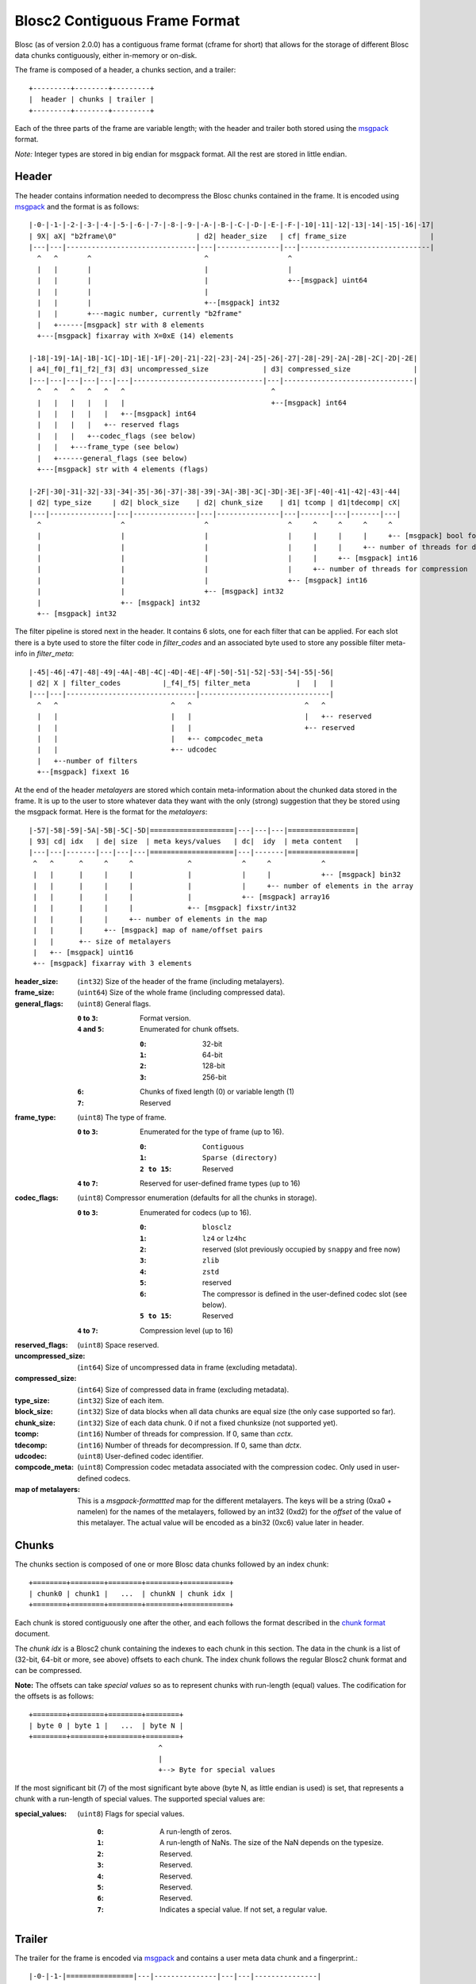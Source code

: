 Blosc2 Contiguous Frame Format
==============================

Blosc (as of version 2.0.0) has a contiguous frame format (cframe for short) that allows for the storage of
different Blosc data chunks contiguously, either in-memory or on-disk.

The frame is composed of a header, a chunks section, and a trailer::

    +---------+--------+---------+
    |  header | chunks | trailer |
    +---------+--------+---------+

Each of the three parts of the frame are variable length; with the header and trailer both stored using the
`msgpack <https://msgpack.org>`_ format.

*Note:*  Integer types are stored in big endian for msgpack format. All the rest are stored in little endian.


Header
------

The header contains information needed to decompress the Blosc chunks contained in the frame. It is encoded using
`msgpack <https://msgpack.org>`_ and the format is as follows::

    |-0-|-1-|-2-|-3-|-4-|-5-|-6-|-7-|-8-|-9-|-A-|-B-|-C-|-D-|-E-|-F-|-10|-11|-12|-13|-14|-15|-16|-17|
    | 9X| aX| "b2frame\0"                   | d2| header_size   | cf| frame_size                    |
    |---|---|-------------------------------|---|---------------|---|-------------------------------|
      ^   ^       ^                           ^                   ^
      |   |       |                           |                   |
      |   |       |                           |                   +--[msgpack] uint64
      |   |       |                           |
      |   |       |                           +--[msgpack] int32
      |   |       +---magic number, currently "b2frame"
      |   +------[msgpack] str with 8 elements
      +---[msgpack] fixarray with X=0xE (14) elements

    |-18|-19|-1A|-1B|-1C|-1D|-1E|-1F|-20|-21|-22|-23|-24|-25|-26|-27|-28|-29|-2A|-2B|-2C|-2D|-2E|
    | a4|_f0|_f1|_f2|_f3| d3| uncompressed_size             | d3| compressed_size               |
    |---|---|---|---|---|---|-------------------------------|---|-------------------------------|
      ^   ^   ^   ^   ^   ^                                   ^
      |   |   |   |   |   |                                   +--[msgpack] int64
      |   |   |   |   |   +--[msgpack] int64
      |   |   |   |   +-- reserved flags
      |   |   |   +--codec_flags (see below)
      |   |   +---frame_type (see below)
      |   +------general_flags (see below)
      +---[msgpack] str with 4 elements (flags)

    |-2F|-30|-31|-32|-33|-34|-35|-36|-37|-38|-39|-3A|-3B|-3C|-3D|-3E|-3F|-40|-41|-42|-43|-44|
    | d2| type_size     | d2| block_size    | d2| chunk_size    | d1| tcomp | d1|tdecomp| cX|
    |---|---------------|---|---------------|---|---------------|---|-------|---|-------|---|
      ^                   ^                   ^                   ^     ^     ^     ^     ^
      |                   |                   |                   |     |     |     |     +-- [msgpack] bool for has_vlmetalayers
      |                   |                   |                   |     |     |     +-- number of threads for decompression
      |                   |                   |                   |     |     +-- [msgpack] int16
      |                   |                   |                   |     +-- number of threads for compression
      |                   |                   |                   +-- [msgpack] int16
      |                   |                   +-- [msgpack] int32
      |                   +-- [msgpack] int32
      +-- [msgpack] int32

The filter pipeline is stored next in the header. It contains 6 slots, one for each filter that can be applied. For
each slot there is a byte used to store the filter code in `filter_codes` and an associated byte used to store any
possible filter meta-info in `filter_meta`::


    |-45|-46|-47|-48|-49|-4A|-4B|-4C|-4D|-4E|-4F|-50|-51|-52|-53|-54|-55|-56|
    | d2| X | filter_codes          |_f4|_f5| filter_meta           |   |   |
    |---|---|-------------------------------|-------------------------------|
      ^   ^                           ^   ^                           ^   ^
      |   |                           |   |                           |   +-- reserved
      |   |                           |   |                           +-- reserved
      |   |                           |   +-- compcodec_meta
      |   |                           +-- udcodec
      |   +--number of filters
      +--[msgpack] fixext 16

At the end of the header *metalayers* are stored which contain meta-information about the chunked data stored in the
frame. It is up to the user to store whatever data they want with the only (strong) suggestion that they be stored
using the msgpack format. Here is the format for the *metalayers*::

    |-57|-58|-59|-5A|-5B|-5C|-5D|====================|---|---|---|================|
    | 93| cd| idx   | de| size  | meta keys/values   | dc|  idy  | meta content   |
    |---|---|-------|---|---|---|====================|---|-------|================|
     ^   ^      ^     ^     ^             ^            ^     ^            ^
     |   |      |     |     |             |            |     |            +-- [msgpack] bin32
     |   |      |     |     |             |            |     +-- number of elements in the array
     |   |      |     |     |             |            +-- [msgpack] array16
     |   |      |     |     |             +-- [msgpack] fixstr/int32
     |   |      |     |     +-- number of elements in the map
     |   |      |     +-- [msgpack] map of name/offset pairs
     |   |      +-- size of metalayers
     |   +-- [msgpack] uint16
     +-- [msgpack] fixarray with 3 elements

:header_size:
    (``int32``) Size of the header of the frame (including metalayers).

:frame_size:
    (``uint64``) Size of the whole frame (including compressed data).

:general_flags:
    (``uint8``) General flags.

    :``0`` to ``3``:
        Format version.
    :``4`` and ``5``:
        Enumerated for chunk offsets.

        :``0``:
            32-bit
        :``1``:
            64-bit
        :``2``:
            128-bit
        :``3``:
            256-bit
    :``6``:
        Chunks of fixed length (0) or variable length (1)
    :``7``:
        Reserved

:frame_type:
    (``uint8``) The type of frame.

    :``0`` to ``3``:
        Enumerated for the type of frame (up to 16).

        :``0``:
            ``Contiguous``
        :``1``:
            ``Sparse (directory)``
        :``2 to 15``:
            Reserved

    :``4`` to ``7``: Reserved for user-defined frame types (up to 16)

:codec_flags:
    (``uint8``) Compressor enumeration (defaults for all the chunks in storage).

    :``0`` to ``3``:
        Enumerated for codecs (up to 16).

        :``0``:
            ``blosclz``
        :``1``:
            ``lz4`` or ``lz4hc``
        :``2``:
            reserved (slot previously occupied by ``snappy`` and free now)
        :``3``:
            ``zlib``
        :``4``:
            ``zstd``
        :``5``:
            reserved
        :``6``:
            The compressor is defined in the user-defined codec slot (see below).
        :``5 to 15``:
            Reserved
    :``4`` to ``7``: Compression level (up to 16)

:reserved_flags:
    (``uint8``) Space reserved.

:uncompressed_size:
    (``int64``) Size of uncompressed data in frame (excluding metadata).

:compressed_size:
    (``int64``) Size of compressed data in frame (excluding metadata).

:type_size:
    (``int32``) Size of each item.

:block_size:
    (``int32``) Size of data blocks when all data chunks are equal size (the only case supported so far).

:chunk_size:
    (``int32``) Size of each data chunk.  0 if not a fixed chunksize (not supported yet).

:tcomp:
    (``int16``) Number of threads for compression.  If 0, same than `cctx`.

:tdecomp:
    (``int16``) Number of threads for decompression.  If 0, same than `dctx`.

:udcodec:
    (``uint8``) User-defined codec identifier.

:compcode_meta:
    (``uint8``) Compression codec metadata associated with the compression codec. Only used in user-defined codecs.

:map of metalayers:
    This is a *msgpack-formattted* map for the different metalayers.  The keys will be a string (0xa0 + namelen) for
    the names of the metalayers, followed by an int32 (0xd2) for the *offset* of the value of this metalayer.  The
    actual value will be encoded as a bin32 (0xc6) value later in header.

Chunks
------

The chunks section is composed of one or more Blosc data chunks followed by an index chunk::

    +========+========+========+========+===========+
    | chunk0 | chunk1 |   ...  | chunkN | chunk idx |
    +========+========+========+========+===========+

Each chunk is stored contiguously one after the other, and each follows the format described in the
`chunk format <README_CHUNK_FORMAT.rst>`_ document.

The `chunk idx` is a Blosc2 chunk containing the indexes to each chunk in this section.  The data in the
chunk is a list of (32-bit, 64-bit or more, see above) offsets to each chunk. The index chunk follows
the regular Blosc2 chunk format and can be compressed.

**Note:** The offsets can take *special values* so as to represent chunks with run-length (equal) values.
The codification for the offsets is as follows::

    +========+========+========+========+
    | byte 0 | byte 1 |   ...  | byte N |
    +========+========+========+========+
                                   ^
                                   |
                                   +--> Byte for special values

If the most significant bit (7) of the most significant byte above (byte N, as little endian is used) is set,
that represents a chunk with a run-length of special values.  The supported special values are:

:special_values:
    (``uint8``) Flags for special values.

        :``0``:
            A run-length of zeros.
        :``1``:
            A run-length of NaNs. The size of the NaN depends on the typesize.
        :``2``:
            Reserved.
        :``3``:
            Reserved.
        :``4``:
            Reserved.
        :``5``:
            Reserved.
        :``6``:
            Reserved.
        :``7``:
            Indicates a special value.  If not set, a regular value.


Trailer
-------

The trailer for the frame is encoded via `msgpack <https://msgpack.org>`_ and contains a user meta data chunk and
a fingerprint.::

    |-0-|-1-|================|---|---------------|---|---|---------------|
    | 9X| aX| vlmetalayers   | ce| trailer_len   | d8|fpt| fingerprint   |
    |---|---|================|---|---------------|---|---|---------------|
      ^   ^   ^    ^           ^       ^           ^   ^
      |   |   |    |           |       |           |   +-- fingerprint type
      |   |   |    |           |       |           +--[msgpack] fixext 16
      |   |   |    |           |       +-- trailer length
      |   |   |    |           +--[msgpack] uint32 for trailer length
      |   |   |    +--Variable-length metalayers (See header metalayers)
      |   |   +---[msgpack] bin32 for vlmetalayers
      |   +------[msgpack] int8 for trailer version
      +---[msgpack] fixarray with X=4 elements

The *vlmetalayers* object which stores the variable-length user meta data can change in size during the lifetime of the frame.
This is an important feature and the reason why the *vlmetalayers* are stored in the trailer and not in the header.
However, the *vlmetalayers* follows the same format than the metalayers stored in the header.


:trailer_len:
    (``uint32``) Size of the trailer of the frame (including vlmetalayers chunk).

:fpt:
    (``int8``) Fingerprint type:  0 -> no fp; 1 -> 32-bit; 2 -> 64-bit; 3 -> 128-bit

:fingerprint:
    (``uint128``) Fix storage space for the fingerprint (16 bytes), padded to the left.
